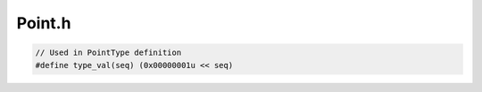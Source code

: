 .. _`sec-dev:Point.h`:

Point.h
#######

.. cpp:namespace:: Dyninst::PatchAPI::dev

.. cpp:class:: Point

  .. cpp:function:: protected bool destroy()
  .. cpp:function:: protected void initCodeStructure()
  .. cpp:function:: protected void changeBlock(PatchBlock *newBlock)

  .. cpp:member:: protected InstanceList instanceList_
  .. cpp:member:: protected Dyninst::Address addr_
  .. cpp:member:: protected Type type_
  .. cpp:member:: protected PatchMgrPtr mgr_
  .. cpp:member:: protected PatchBlock* the_block_
  .. cpp:member:: protected PatchEdge* the_edge_
  .. cpp:member:: protected PatchFunction* the_func_
  .. cpp:member:: protected InstructionAPI::Instruction insn_


.. cpp:class:: Location

  .. cpp:function:: Location(PatchFunction *f, PatchBlock *b, Dyninst::Address a, \
                             InstructionAPI::Instruction i, PatchEdge *e, bool u, type_t t)

.. code:: c

  // Used in PointType definition
  #define type_val(seq) (0x00000001u << seq)

.. cpp:enum:: Point::Type

  When extending Type, be sure to increment the type_val argument.

  .. cpp:enumerator:: PreInsn = type_val(0)
  .. cpp:enumerator:: PostInsn = type_val(1)
  .. cpp:enumerator:: BlockEntry = type_val(3)
  .. cpp:enumerator:: BlockExit = type_val(4)
  .. cpp:enumerator:: BlockDuring = type_val(5)
  .. cpp:enumerator:: FuncEntry = type_val(6)
  .. cpp:enumerator:: FuncExit = type_val(7)
  .. cpp:enumerator:: FuncDuring = type_val(8)
  .. cpp:enumerator:: EdgeDuring = type_val(9)
  .. cpp:enumerator:: LoopStart = type_val(10)
  .. cpp:enumerator:: LoopEnd = type_val(11)
  .. cpp:enumerator:: LoopIterStart = type_val(12)
  .. cpp:enumerator:: LoopIterEnd = type_val(13)
  .. cpp:enumerator:: PreCall = type_val(14)
  .. cpp:enumerator:: PostCall = type_val(15)
  .. cpp:enumerator:: OtherPoint = type_val(30)
  .. cpp:enumerator:: None = type_val(31)
  .. cpp:enumerator:: InsnTypes = PreInsn | PostInsn
  .. cpp:enumerator:: BlockTypes = BlockEntry | BlockExit | BlockDuring
  .. cpp:enumerator:: FuncTypes = FuncEntry | FuncExit | FuncDuring
  .. cpp:enumerator:: EdgeTypes = EdgeDuring
  .. cpp:enumerator:: LoopTypes = LoopStart | LoopEnd | LoopIterStart | LoopIterEnd
  .. cpp:enumerator:: CallTypes = PreCall | PostCall

.. cpp:class:: Instance : public boost::enable_shared_from_this<Instance>

  .. cpp:function:: void set_state(SnippetState state)
  .. cpp:function:: void disableRecursiveGuard()
  .. cpp:function:: bool recursiveGuardEnabled() const

  .. cpp:member:: protected Point* point_
  .. cpp:member:: protected SnippetPtr snippet_
  .. cpp:member:: protected SnippetState state_
  .. cpp:member:: protected SnippetType type_
  .. cpp:member:: protected bool guarded_

.. cpp:class:: PointMaker

  .. cpp:member:: PatchMgrPtr mgr_

  .. cpp:function:: void setMgr(PatchMgrPtr mgr)
  .. cpp:function:: protected virtual Point *mkFuncPoint(Point::Type t, PatchMgrPtr m, PatchFunction *)
  .. cpp:function:: protected virtual Point *mkFuncSitePoint(Point::Type t, PatchMgrPtr m, PatchFunction *, PatchBlock *)
  .. cpp:function:: protected virtual Point *mkBlockPoint(Point::Type t, PatchMgrPtr m, PatchBlock *, PatchFunction *context)
  .. cpp:function:: protected virtual Point *mkInsnPoint(Point::Type t, PatchMgrPtr m, PatchBlock *, Dyninst::Address, InstructionAPI::Instruction, PatchFunction *context)
  .. cpp:function:: protected virtual Point *mkEdgePoint(Point::Type t, PatchMgrPtr m, PatchEdge *, PatchFunction *context)

.. cpp:struct:: BlockPoints

  .. cpp:member:: Point *entry
  .. cpp:member:: Point *during
  .. cpp:member:: Point *exit
  .. cpp:member:: InsnPoints preInsn
  .. cpp:member:: InsnPoints postInsn

  .. cpp:function:: bool consistency(const PatchBlock *block, const PatchFunction *func) const

.. cpp:struct:: EdgePoints

  .. cpp:member:: Point* during

  .. cpp:function:: bool consistency(const PatchEdge *edge, const PatchFunction *func) const

.. cpp:struct:: FuncPoints

  .. cpp:member:: Point* entry
  .. cpp:member:: Point* during
  .. cpp:member:: std::map<PatchBlock*, Point*> exits
  .. cpp:member:: std::map<PatchBlock*, Point*> preCalls
  .. cpp:member:: std::map<PatchBlock*, Point*> postCalls

  .. cpp:function:: bool consistency(const PatchFunction *func) const

